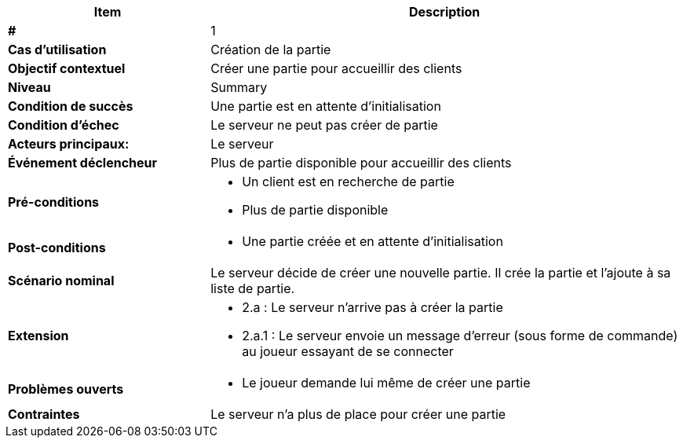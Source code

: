 [cols="30s,70n",options="header", frame=sides]
|===
| Item | Description

| # 
| 1

| Cas d'utilisation	
| Création de la partie

| Objectif contextuel
| Créer une partie pour accueillir des clients

| Niveau
| Summary

| Condition de succès
| Une partie est en attente d'initialisation

| Condition d'échec
| Le serveur ne peut pas créer de partie

| Acteurs principaux:
| Le serveur

| Événement déclencheur
| Plus de partie disponible pour accueillir des clients

| Pré-conditions 
a| 
- Un client est en recherche de partie
- Plus de partie disponible

| Post-conditions
a| 
- Une partie créée et en attente d'initialisation


| Scénario nominal
a|
Le serveur décide de créer une nouvelle partie.
Il crée la partie et l'ajoute à sa liste de partie.

| Extension	
a| 
* 2.a : Le serveur n'arrive pas à créer la partie
* 2.a.1 : Le serveur envoie un message d'erreur (sous forme de commande) au joueur essayant de se connecter


| Problèmes ouverts	
a|
- Le joueur demande lui même de créer une partie 

| Contraintes
| Le serveur n'a plus de place pour créer une partie


|===
